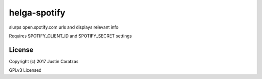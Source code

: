 helga-spotify
===========

slurps open.spotify.com urls and displays relevant info

Requires SPOTIFY_CLIENT_ID and SPOTIFY_SECRET settings

License
-------

Copyright (c) 2017 Justin Caratzas

GPLv3 Licensed
